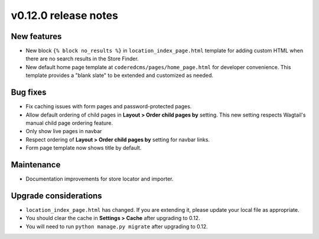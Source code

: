 v0.12.0 release notes
=====================


New features
------------

* New block ``{% block no_results %}`` in ``location_index_page.html`` template for adding custom HTML
  when there are no search results in the Store Finder.
* New default home page template at ``coderedcms/pages/home_page.html`` for developer convenience.
  This template provides a "blank slate" to be extended and customized as needed.


Bug fixes
---------

* Fix caching issues with form pages and password-protected pages.
* Allow default ordering of child pages in **Layout > Order child pages by** setting. This new setting
  respects Wagtail's manual child page ordering feature.
* Only show live pages in navbar
* Respect ordering of **Layout > Order child pages by** setting for navbar links.
* Form page template now shows title by default.


Maintenance
-----------

* Documentation improvements for store locator and importer.


Upgrade considerations
----------------------

* ``location_index_page.html`` has changed. If you are extending it, please update your local file as appropriate.
* You should clear the cache in **Settings > Cache** after upgrading to 0.12.
* You will need to run ``python manage.py migrate`` after upgrading to 0.12.
